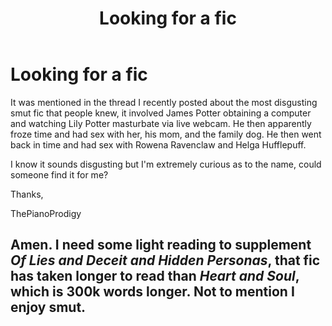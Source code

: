#+TITLE: Looking for a fic

* Looking for a fic
:PROPERTIES:
:Score: 4
:DateUnix: 1472941651.0
:DateShort: 2016-Sep-04
:FlairText: Request
:END:
It was mentioned in the thread I recently posted about the most disgusting smut fic that people knew, it involved James Potter obtaining a computer and watching Lily Potter masturbate via live webcam. He then apparently froze time and had sex with her, his mom, and the family dog. He then went back in time and had sex with Rowena Ravenclaw and Helga Hufflepuff.

I know it sounds disgusting but I'm extremely curious as to the name, could someone find it for me?

Thanks,

ThePianoProdigy


** Amen. I need some light reading to supplement /Of Lies and Deceit and Hidden Personas/, that fic has taken longer to read than /Heart and Soul/, which is 300k words longer. Not to mention I enjoy smut.
:PROPERTIES:
:Author: EspilonPineapple
:Score: 2
:DateUnix: 1472944394.0
:DateShort: 2016-Sep-04
:END:
